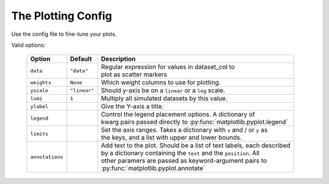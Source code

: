 
.. _ref-plotting_config:

The Plotting Config
===================
Use the config file to fine-tune your plots.

Valid options:

	+------------------+--------------+--------------------------------------------------------------------------+
	| Option           | Default      | Description                                                              |
	+==================+==============+==========================================================================+
	| ``data``         | ``"data"``   | | Regular expression for values in dataset_col to                        |
	|                  |              | | plot as scatter markers                                                |
	+------------------+--------------+--------------------------------------------------------------------------+
	| ``weights``      | ``None``     |  Which weight columns to use for plotting.                               |
	+------------------+--------------+--------------------------------------------------------------------------+
	| ``yscale``       | ``"linear"`` | Should y-axis be on a ``linear`` or a ``log`` scale.                     |
	+------------------+--------------+--------------------------------------------------------------------------+
	| ``lumi``         | ``1``        | Multiply all simulated datasets by this value.                           |
	+------------------+--------------+--------------------------------------------------------------------------+
	| ``ylabel``       |              | Give the Y-axis a title.                                                 |
	+------------------+--------------+--------------------------------------------------------------------------+
	| ``legend``       |              | | Control the legend placement options.  A dictionary of                 |
	|                  |              | | kwarg pairs passed directly to :py:func:`matplotlib.pyplot.legend`     |
	+------------------+--------------+--------------------------------------------------------------------------+
	| ``limits``       |              | | Set the axis ranges.  Takes a dictionary with ``x`` and / or ``y`` as  |
	|                  |              | | the keys, and a list with upper and lower bounds.                      |
	+------------------+--------------+--------------------------------------------------------------------------+
	| ``annotations``  |              | | Add text to the plot.  Should be a list of text labels, each described |
	|                  |              | | by a dictionary containing the ``text`` and the ``position``.  All     |
	|                  |              | | other paramers are passed as keyword-argument pairs to                 |
	|                  |              | | :py:func:`matplotlib.pyplot.annotate`                                  |
	+------------------+--------------+--------------------------------------------------------------------------+

.. todo::
   Describe the ``bin_variable_replacements`` and ``value_replacements`` options for the config.

.. seealso::
  An example of a plotting config cms_public_tutorial demo repository:
  https://gitlab.cern.ch/fast-hep/public/fast_cms_public_tutorial/blob/master/plot_config.yml

